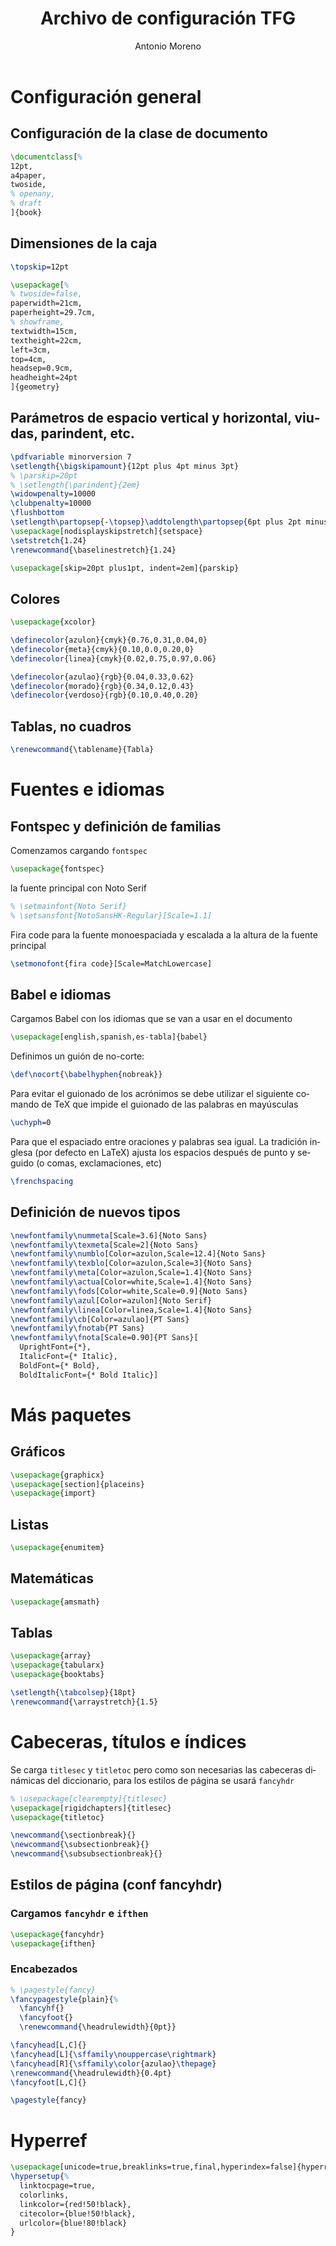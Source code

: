 # -*- buffer-read-only: t; org-confirm-babel-evaluate: nil;  -*-

#+TITLE: Archivo de configuración TFG
#+AUTHOR: Antonio Moreno
#+PROPERTY: header-args :tangle "~/Sync/proyectos/tfg/tex/tfg-conf.tex" :comments org :exports code
#+OPTIONS: d:nil
#+LANGUAGE: es
#+OPTIONS: ':t
#+OPTIONS: tags:nil
#+OPTIONS: todo:nil


* Configuración general
** Configuración de la clase de documento


  #+BEGIN_SRC latex
    \documentclass[%
    12pt,
    a4paper,
    twoside,
    % openany,
    % draft
    ]{book}
  #+END_SRC

** Dimensiones de la caja

#+begin_SRC latex
  \topskip=12pt

  \usepackage[%
  % twoside=false,
  paperwidth=21cm,
  paperheight=29.7cm,
  % showframe,
  textwidth=15cm,
  textheight=22cm,
  left=3cm,
  top=4cm,
  headsep=0.9cm,
  headheight=24pt
  ]{geometry}
#+end_SRC

** Parámetros de espacio vertical y horizontal, viudas, parindent, etc.

#+begin_SRC latex
  \pdfvariable minorversion 7
  \setlength{\bigskipamount}{12pt plus 4pt minus 3pt}
  % \parskip=20pt
  % \setlength{\parindent}{2em}
  \widowpenalty=10000
  \clubpenalty=10000
  \flushbottom
  \setlength\partopsep{-\topsep}\addtolength\partopsep{6pt plus 2pt minus 2pt} % equivalente a medskip (para las citas de poemas)
  \usepackage[nodisplayskipstretch]{setspace}
  \setstretch{1.24}
  \renewcommand{\baselinestretch}{1.24}
#+end_SRC

#+BEGIN_SRC latex
  \usepackage[skip=20pt plus1pt, indent=2em]{parskip}
#+END_SRC

** Colores

#+begin_SRC latex
  \usepackage{xcolor}

  \definecolor{azulon}{cmyk}{0.76,0.31,0.04,0}
  \definecolor{meta}{cmyk}{0.10,0.0,0.20,0}
  \definecolor{linea}{cmyk}{0.02,0.75,0.97,0.06}

  \definecolor{azulao}{rgb}{0.04,0.33,0.62}
  \definecolor{morado}{rgb}{0.34,0.12,0.43}
  \definecolor{verdoso}{rgb}{0.10,0.40,0.20}
#+end_SRC

** Tablas, no cuadros

#+BEGIN_SRC latex
  \renewcommand{\tablename}{Tabla}
#+END_SRC
* Fuentes e idiomas
** Fontspec y definición de familias

Comenzamos cargando =fontspec=

#+begin_SRC latex
  \usepackage{fontspec}
#+end_SRC

la fuente principal con Noto Serif

#+begin_SRC latex
  % \setmainfont{Noto Serif}
  % \setsansfont{NotoSansHK-Regular}[Scale=1.1]
#+end_SRC

Fira code para la fuente monoespaciada y escalada a la altura de la fuente principal

#+begin_SRC latex
  \setmonofont{fira code}[Scale=MatchLowercase]
#+end_SRC

** Babel e idiomas

Cargamos Babel con los idiomas que se van a usar en el documento

#+begin_SRC latex
  \usepackage[english,spanish,es-tabla]{babel}
#+end_SRC

Definimos un guión de no-corte:

#+begin_SRC latex
  \def\nocort{\babelhyphen{nobreak}}
#+end_SRC

Para evitar el guionado de los acrónimos se debe utilizar el siguiente comando de TeX que impide el guionado de las palabras en mayúsculas

#+begin_SRC latex
  \uchyph=0
#+end_SRC

Para que el espaciado entre oraciones y palabras sea igual. La tradición inglesa (por defecto en LaTeX) ajusta los espacios después de punto y seguido (o comas, exclamaciones, etc)

#+begin_SRC latex
  \frenchspacing
#+end_SRC

** Definición de nuevos tipos

#+begin_SRC latex
  \newfontfamily\nummeta[Scale=3.6]{Noto Sans}
  \newfontfamily\texmeta[Scale=2]{Noto Sans}
  \newfontfamily\numblo[Color=azulon,Scale=12.4]{Noto Sans}
  \newfontfamily\texblo[Color=azulon,Scale=3]{Noto Sans}
  \newfontfamily\meta[Color=azulon,Scale=1.4]{Noto Sans}
  \newfontfamily\actua[Color=white,Scale=1.4]{Noto Sans}
  \newfontfamily\fods[Color=white,Scale=0.9]{Noto Sans}
  \newfontfamily\azul[Color=azulon]{Noto Serif}
  \newfontfamily\linea[Color=linea,Scale=1.4]{Noto Sans}
  \newfontfamily\cb[Color=azulao]{PT Sans}
  \newfontfamily\fnotab{PT Sans}
  \newfontfamily\fnota[Scale=0.90]{PT Sans}[
    UprightFont={*},
    ItalicFont={* Italic},
    BoldFont={* Bold},
    BoldItalicFont={* Bold Italic}]
  #+end_SRC

* Más paquetes

** Gráficos

#+BEGIN_SRC latex
  \usepackage{graphicx}
  \usepackage[section]{placeins}
  \usepackage{import}
#+END_SRC

** Listas

#+begin_SRC latex
  \usepackage{enumitem}
#+end_SRC

** Matemáticas

#+begin_SRC latex
  \usepackage{amsmath}
#+end_SRC

** Tablas

#+begin_SRC latex
  \usepackage{array}
  \usepackage{tabularx}
  \usepackage{booktabs}

  \setlength{\tabcolsep}{18pt}
  \renewcommand{\arraystretch}{1.5}
#+end_SRC

* Cabeceras, títulos e índices

Se carga =titlesec= y =titletoc= pero como son necesarias las cabeceras dinámicas del diccionario, para los estilos de página se usará =fancyhdr=

#+begin_SRC latex
  % \usepackage[clearempty]{titlesec}
  \usepackage[rigidchapters]{titlesec}
  \usepackage{titletoc}

  \newcommand{\sectionbreak}{}
  \newcommand{\subsectionbreak}{}
  \newcommand{\subsubsectionbreak}{}
#+end_SRC

** Estilos de página (conf fancyhdr)

*** Cargamos =fancyhdr= e =ifthen=

#+begin_SRC latex
  \usepackage{fancyhdr}
  \usepackage{ifthen}
#+end_SRC

*** Encabezados

#+begin_SRC latex
  % \pagestyle{fancy}
  \fancypagestyle{plain}{%
    \fancyhf{}
    \fancyfoot{}
    \renewcommand{\headrulewidth}{0pt}}
#+end_SRC


#+BEGIN_SRC latex
  \fancyhead[L,C]{}
  \fancyhead[L]{\sffamily\nouppercase\rightmark}
  \fancyhead[R]{\sffamily\color{azulao}\thepage}
  \renewcommand{\headrulewidth}{0.4pt}
  \fancyfoot[L,C]{}

  \pagestyle{fancy}
#+END_SRC

** COMMENT Estilos de las secciones con titlesec

#+BEGIN_SRC latex
  % sección
  \titleformat{name=\section}          % comando
  [block]                                         % tipo
  {\sffamily\bfseries\Large\color{morado}}        % format
  {}                                              % label
  {0mm}                                           % sep
  {\leavevmode\smash{\llap{\rule{2mm}{2mm}\;\;}}} % before-code
  []                                              % after-code

  % \renewcommand{\thesection}{\arabic{section}}
  \renewcommand{\sectionbreak}{}
  \titleformat{name=\section}              % comando
  [hang]                                   % tipo
  {\sffamily\bfseries\Large\color{morado}} % format
  {\thesection}                            % label
  {4mm}                                    % sep
  {}                                       % before-code
  []                                       % after-code
  \titlespacing{\section}
  {0pc}                           % left
  {.7cm}                          % before-sep
  {.3cm}                          % after-sep

  % subsección
  \renewcommand{\thesubsection}{\arabic{section}.\arabic{subsection}}
  \renewcommand{\subsectionbreak}{%
    \addpenalty{-300}%
    \vspace*{0pt}}
  \titleformat{name=\subsection}     % comando
  [block]                            % tipo
  {\sffamily\bfseries\color{morado}} % format
  {\thesubsection}                   % label
  {3mm}                              % sep
  {}                                 % before-code
  []                                 % after-code
  \titlespacing{\subsection}
  {0pc}                           % left
  {12.29pt plus 4pt minus 3pt}    % before-sep
  {5mm}                           % after-sep

  % subsubsección
  \titleformat{\subsubsection}[runin]{%
    \fontsize{10.2pt}{12.20pt}\selectfont%
    \mdseries\scshape}%
  {}%
  {0em}%
  {}%
  [.]
  \titlespacing{\subsubsection}{0pt}{12.29pt plus 4pt minus 3pt}{0.5em}
#+END_SRC


* Hyperref

#+BEGIN_SRC latex
  \usepackage[unicode=true,breaklinks=true,final,hyperindex=false]{hyperref}
  \hypersetup{%
    linktocpage=true,
    colorlinks,
    linkcolor={red!50!black},
    citecolor={blue!50!black},
    urlcolor={blue!80!black}
  }
#+END_SRC

* COMMENT Bibliografía

#+BEGIN_SRC latex
  \usepackage{biblatex}
  \addbibresource{/Users/ammz/Sync/proyectos/tfg/org/references.bib}
#+END_SRC
